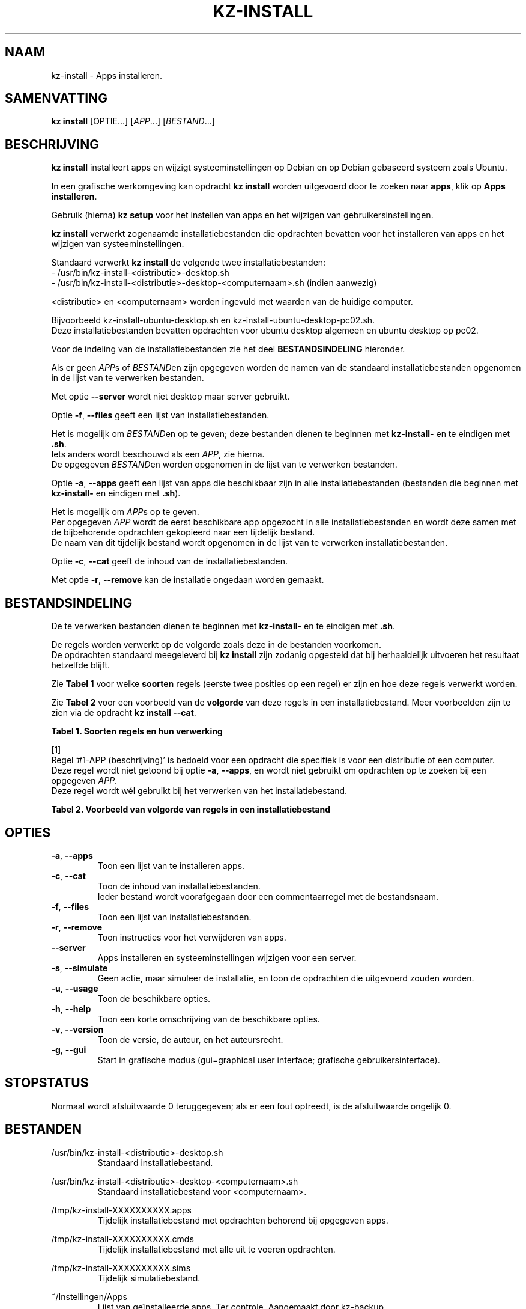 .\"############################################################################
.\"# Man-pagina voor kz install.
.\"#
.\"# Geschreven in 2019 door Karel Zimmer <info@karelzimmer.nl>, Creative
.\"# Commons Verklaring <http://creativecommons.org/publicdomain/zero/1.0>.
.\"############################################################################
.\"
.TH KZ-INSTALL 1 "Handleiding kz" "kz 365" "Handleiding kz"
.\"
.\"
.SH NAAM
kz-install \- Apps installeren.
.\"
.\"
.SH SAMENVATTING
.B kz install
[OPTIE...] [\fIAPP\fR...] [\fIBESTAND\fR...]
.\"
.\"
.SH BESCHRIJVING
\fBkz install\fR installeert apps en wijzigt systeeminstellingen op Debian en
op Debian gebaseerd systeem zoals Ubuntu.
.sp
In een grafische werkomgeving kan opdracht \fBkz install\fR worden uitgevoerd
door te zoeken naar \fBapps\fR, klik op \fBApps installeren\fR.
.sp
Gebruik (hierna) \fBkz setup\fR voor het instellen van apps en het wijzigen van
gebruikersinstellingen.
.sp
\fBkz install\fR verwerkt zogenaamde installatiebestanden die opdrachten
bevatten voor het installeren van apps en het wijzigen van systeeminstellingen.
.sp
Standaard verwerkt \fBkz install\fR de volgende twee installatiebestanden:
.br
- /usr/bin/kz-install-<distributie>-desktop.sh
.br
- /usr/bin/kz-install-<distributie>-desktop-<computernaam>.sh (indien aanwezig)
.sp
<distributie> en <computernaam> worden ingevuld met waarden van de huidige
computer.
.sp
Bijvoorbeeld kz-install-ubuntu-desktop.sh en kz-install-ubuntu-desktop-pc02.sh.
.br
Deze installatiebestanden bevatten opdrachten voor ubuntu desktop algemeen en
ubuntu desktop op pc02.
.sp
Voor de indeling van de installatiebestanden zie het deel
\fBBESTANDSINDELING\fR hieronder.
.sp
Als er geen \fIAPP\fRs of \fIBESTAND\fRen zijn opgegeven worden de namen van de
standaard installatiebestanden opgenomen in de lijst van te verwerken
bestanden.
.sp
Met optie \fB--server\fR wordt niet desktop maar server gebruikt.
.sp
Optie \fB-f\fR, \fB--files\fR geeft een lijst van installatiebestanden.
.sp
Het is mogelijk om \fIBESTAND\fRen op te geven; deze bestanden dienen te
beginnen met \fBkz-install-\fR en te eindigen met \fB.sh\fR.
.br
Iets anders wordt beschouwd als een \fIAPP\fR, zie hierna.
.br
De opgegeven \fIBESTAND\fRen worden opgenomen in de lijst van te verwerken
bestanden.
.sp
Optie \fB-a\fR, \fB--apps\fR geeft een lijst van apps die beschikbaar zijn in
alle installatiebestanden (bestanden die beginnen met \fBkz-install-\fR en
eindigen met \fB.sh\fR).
.sp
Het is mogelijk om \fIAPP\fRs op te geven.
.br
Per opgegeven \fIAPP\fR wordt de eerst beschikbare app opgezocht in alle
installatiebestanden en wordt deze samen met de bijbehorende opdrachten
gekopieerd naar een tijdelijk bestand.
.br
De naam van dit tijdelijk bestand wordt opgenomen in de lijst van te verwerken
installatiebestanden.
.sp
Optie \fB-c\fR, \fB--cat\fR geeft de inhoud van de installatiebestanden.
.sp
Met optie \fB-r\fR, \fB--remove\fR kan de installatie ongedaan worden gemaakt.
.\"
.\"
.SH BESTANDSINDELING
De te verwerken bestanden dienen te beginnen met \fBkz-install-\fR en te
eindigen met \fB.sh\fR.
.sp
De regels worden verwerkt op de volgorde zoals deze in de bestanden voorkomen.
.br
De opdrachten standaard meegeleverd bij \fBkz install\fR zijn zodanig opgesteld
dat bij herhaaldelijk uitvoeren het resultaat hetzelfde blijft.
.sp
Zie \fBTabel 1\fR voor welke \fBsoorten\fR regels (eerste twee posities op een
regel) er zijn en hoe deze regels verwerkt worden.
.sp
Zie \fBTabel 2\fR voor een voorbeeld van de \fBvolgorde\fR van deze regels in
een installatiebestand.
Meer voorbeelden zijn te zien via de opdracht \fBkz install --cat\fR.
.sp
.sp
.br
.B Tabel 1. Soorten regels en hun verwerking
.TS
allbox tab(:);
lb | lb.
T{
Regel
T}:T{
Beschrijving
T}
.T&
l | l
l | l
l | l
l | l
l | l
l | l
l | l.
T{
#1 APP (beschrijving)
T}:T{
Bevat de APP naam en een beschrijving van APP.
T}
T{
#1-APP (beschrijving)
T}:T{
Idem, wordt niet altijd gebruikt, zie [1].
T}
T{
#2 Opdracht
T}:T{
Opdracht voor het verwijderen van APP.
T}
T{
.sp
T}:T{
Wordt overgeslagen (is leeg).
T}
T{
#...
T}:T{
Wordt overgeslagen (is commentaar).
T}
T{
Opdracht
T}:T{
Opdracht voor het installeren van APP
T}
.TE
.sp
.sp
.br
[1]
.br
Regel '#1-APP (beschrijving)' is bedoeld voor een opdracht die specifiek is
voor een distributie of een computer.
.br
Deze regel wordt niet getoond bij optie \fB-a\fR, \fB--apps\fR, en wordt niet
gebruikt om opdrachten op te zoeken bij een opgegeven \fIAPP\fR.
.br
Deze regel wordt wél gebruikt bij het verwerken van het installatiebestand.
.sp
.sp
.br
.B Tabel 2. Voorbeeld van volgorde van regels in een installatiebestand
.TS
box tab(:);
lb | lb.
T{
Regel
T}:T{
Beschrijving
T}
.T&
- | -
l | l
l | l
l | l
l | l
l | l.
T{
# Software installeren
T}:T{
Commentaar.
T}
T{
.sp
T}:T{
Lege regel.
T}
T{
#1 google-chrome (webbrowser)
T}:T{
Naam APP met beschrijving tussen haakjes.
T}
T{
sudo apt-get install --yes google-chrome-stable
T}:T{
Installeer-opdracht.
T}
T{
#2 sudo apt-get remove --yes google-chrome-stable
T}:T{
Verwijder-opdracht; voor optie -r, --remove.
T}
.TE
.\"
.\"
.sp
.SH OPTIES
.TP
\fB-a\fR, \fB--apps\fR
Toon een lijst van te installeren apps.
.TP
\fB-c\fR, \fB--cat\fR
Toon de inhoud van installatiebestanden.
.br
Ieder bestand wordt voorafgegaan door een commentaarregel met de bestandsnaam.
.TP
\fB-f\fR, \fB--files\fR
Toon een lijst van installatiebestanden.
.TP
\fB-r\fR, \fB--remove\fR
Toon instructies voor het verwijderen van apps.
.TP
\fB--server\fR
Apps installeren en systeeminstellingen wijzigen voor een server.
.TP
\fB-s\fR, \fB--simulate\fR
Geen actie, maar simuleer de installatie, en toon de opdrachten die uitgevoerd
zouden worden.
.TP
\fB-u\fR, \fB--usage\fR
Toon de beschikbare opties.
.TP
\fB-h\fR, \fB--help\fR
Toon een korte omschrijving van de beschikbare opties.
.TP
\fB-v\fR, \fB--version\fR
Toon de versie, de auteur, en het auteursrecht.
.TP
\fB-g\fR, \fB--gui\fR
Start in grafische modus
(gui=graphical user interface; grafische gebruikersinterface).
.\"
.\"
.SH STOPSTATUS
Normaal wordt afsluitwaarde 0 teruggegeven; als er een fout optreedt, is de
afsluitwaarde ongelijk 0.
.\"
.\"
.SH BESTANDEN
/usr/bin/kz-install-<distributie>-desktop.sh
.RS
Standaard installatiebestand.
.RE
.sp
/usr/bin/kz-install-<distributie>-desktop-<computernaam>.sh
.RS
Standaard installatiebestand voor <computernaam>.
.RE
.sp
/tmp/kz-install-XXXXXXXXXX.apps
.RS
Tijdelijk installatiebestand met opdrachten behorend bij opgegeven apps.
.RE
.sp
/tmp/kz-install-XXXXXXXXXX.cmds
.RS
Tijdelijk installatiebestand met alle uit te voeren opdrachten.
.RE
.sp
/tmp/kz-install-XXXXXXXXXX.sims
.RS
Tijdelijk simulatiebestand.
.RE
.sp
~/Instellingen/Apps
.RS
Lijst van geïnstalleerde apps. Ter controle. Aangemaakt door kz-backup.
.RE
.\"
.\"
.SH NOTITIES
.IP " 1." 4
Checklist installatie
.RS 4
https://karelzimmer.nl/html/linux.html#documenten
.RE
.IP " 2." 4
Persoonlijke map / Instellingen / Apps
.RS 4
In bestand Apps staan namen van eerder geïnstalleerde pakketten.
.br
Is te gebruiken om de installatie te controleren op volledigheid.
.RE
.IP " 3." 4
IaC en Day 1 Operations
.RS 4
\fBkz install\fR wordt voornamelijk gebruikt voor \fBIaC\fR en
\fBDay 1 Operations\fR. Zie \fBkz\fR(1) voor een uitleg.
.RE
.\"
.\"
.SH VOORBEELDEN
.sp
\fBkz install\fR
.RS
Installeer alles wat in de standaard installatiebestanden staat.
Hiervoor is ook starter \fBApps installeren\fR beschikbaar.
.RE
.sp
\fBkz install google-chrome\fR
.RS
Installeer Google Chrome.
.RE
.sp
\fBkz install --remove google-chrome\fR
.RS
Verwijder Google Chrome.
.RE
.sp
\fBkz install --cat bitwarden\fR
.RS
Toon installatie-opdrachten voor bitwarden.
.RE
.\"
.\"
.SH AUTEUR
Geschreven in 2009 door Karel Zimmer <info@karelzimmer.nl>, Creative Commons
Publiek Domein Verklaring <http://creativecommons.org/publicdomain/zero/1.0>.
.\"
.\"
.SH ZIE OOK
\fBkz_common.sh\fR(1),
\fBkz-menu\fR(1),
\fBkz-setup\fR(1),
\fBkz-update\fR(1),
\fBhttps://karelzimmer.nl\fR
.\"
.\"
.SH KZ
Onderdeel van het \fBkz\fR(1) pakket, genoemd naar de maker Karel Zimmer.
.\"
.\"
.SH BESCHIKBAARHEID
Opdracht \fBkz install\fR is onderdeel van het pakket \fBkz\fR en is
beschikbaar vanaf Karel Zimmer - Linux - Scripts
<https://karelzimmer.nl/html/linux.html#scripts>.
